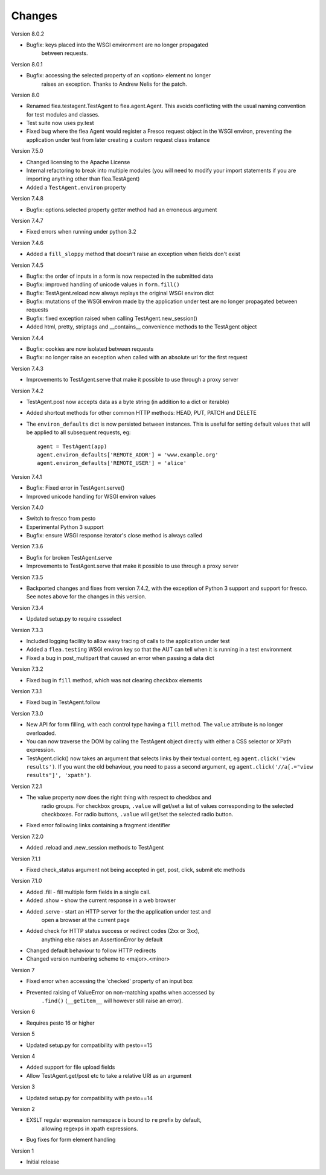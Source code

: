 Changes
---------

Version 8.0.2

* Bugfix: keys placed into the WSGI environment are no longer propagated
	between requests.

Version 8.0.1

* Bugfix: accessing the selected property of an <option> element no longer
	raises an exception. Thanks to Andrew Nelis for the patch.

Version 8.0

* Renamed flea.testagent.TestAgent to flea.agent.Agent. This avoids conflicting
  with the usual naming convention for test modules and classes.
* Test suite now uses py.test
* Fixed bug where the flea Agent would register a Fresco request object in the
  WSGI environ, preventing the application under test from later creating a
  custom request class instance

Version 7.5.0

* Changed licensing to the Apache License
* Internal refactoring to break into multiple modules (you will need to modify
  your import statements if you are importing anything other than
  flea.TestAgent)
* Added a ``TestAgent.environ`` property

Version 7.4.8

* Bugfix: options.selected property getter method had an erroneous argument

Version 7.4.7

* Fixed errors when running under python 3.2

Version 7.4.6

* Added a ``fill_sloppy`` method that doesn't raise an exception when fields
  don't exist

Version 7.4.5

* Bugfix: the order of inputs in a form is now respected in the submitted data
* Bugfix: improved handling of unicode values in ``form.fill()``
* Bugfix: TestAgent.reload now always replays the original WSGI environ dict
* Bugfix: mutations of the WSGI environ made by the application under test
  are no longer propagated between requests
* Bugfix: fixed exception raised when calling TestAgent.new_session()
* Added html, pretty, striptags and __contains__ convenience methods to the
  TestAgent object

Version 7.4.4

* Bugfix: cookies are now isolated between requests
* Bugfix: no longer raise an exception when called with an absolute url for the
  first request

Version 7.4.3

* Improvements to TestAgent.serve that make it possible to use through a proxy
  server

Version 7.4.2

* TestAgent.post now accepts data as a byte string (in addition to a dict or
  iterable)
* Added shortcut methods for other common HTTP methods: HEAD, PUT, PATCH and
  DELETE
* The ``environ_defaults`` dict is now persisted between instances. This is
  useful for setting default values that will be applied to all subsequent
  requests, eg::

  	agent = TestAgent(app)
  	agent.environ_defaults['REMOTE_ADDR'] = 'www.example.org'
  	agent.environ_defaults['REMOTE_USER'] = 'alice'

Version 7.4.1

* Bugfix: Fixed error in TestAgent.serve()
* Improved unicode handling for WSGI environ values

Version 7.4.0

* Switch to fresco from pesto
* Experimental Python 3 support
* Bugfix: ensure WSGI response iterator's close method is always called

Version 7.3.6

* Bugfix for broken TestAgent.serve

* Improvements to TestAgent.serve that make it possible to use through a proxy
  server

Version 7.3.5

* Backported changes and fixes from version 7.4.2, with the exception of Python
  3 support and support for fresco. See notes above for the changes in this
  version.

Version 7.3.4

* Updated setup.py to require cssselect

Version 7.3.3

* Included logging facility to allow easy tracing of calls to the application
  under test

* Added a ``flea.testing`` WSGI environ key so that the AUT can tell when it is
  running in a test environment

* Fixed a bug in post_multipart that caused an error when passing a data dict

Version 7.3.2

* Fixed bug in ``fill`` method, which was not clearing checkbox elements

Version 7.3.1

* Fixed bug in TestAgent.follow

Version 7.3.0

* New API for form filling, with each control type having a ``fill`` method. The ``value`` attribute is no longer overloaded.

* You can now traverse the DOM by calling the TestAgent object directly with either a CSS selector or XPath expression.

* TestAgent.click() now takes an argument that selects links by their textual
  content, eg ``agent.click('view results')``. If you want the old behaviour,
  you need to pass a second argument, eg ``agent.click('//a[.="view results"]',
  'xpath')``.

Version 7.2.1

* The value property now does the right thing with respect to checkbox and
	radio groups. For checkbox groups, ``.value`` will get/set a list of values
	corresponding to the selected checkboxes. For radio buttons, ``.value`` will
	get/set the selected radio button.

* Fixed error following links containing a fragment identifier

Version 7.2.0

* Added .reload and .new_session methods to TestAgent

Version 7.1.1

* Fixed check_status argument not being accepted in get, post, click, submit
  etc methods

Version 7.1.0

* Added .fill - fill multiple form fields in a single call.

* Added .show - show the current response in a web browser

* Added .serve - start an HTTP server for the the application under test and
	open a browser at the current page

* Added check for HTTP status success or redirect codes (2xx or 3xx),
	anything else raises an AssertionError by default

* Changed default behaviour to follow HTTP redirects

* Changed version numbering scheme to <major>.<minor>

Version 7

* Fixed error when accessing the 'checked' property of an input box

* Prevented raising of ValueError on non-matching xpaths when accessed by
	``.find()`` (``__getitem__`` will however still raise an error).

Version 6

* Requires pesto 16 or higher

Version 5

* Updated setup.py for compatibility with pesto==15

Version 4

* Added support for file upload fields

* Allow TestAgent.get/post etc to take a relative URI as an argument

Version 3

* Updated setup.py for compatibility with pesto==14

Version 2

* EXSLT regular expression namespace is bound to ``re`` prefix by default,
	allowing regexps in xpath expressions.

* Bug fixes for form element handling

Version 1

* Initial release


